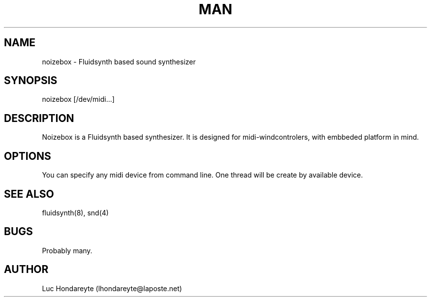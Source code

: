 .\" Manpage for Noizebox.
.\" Contact lhondareyte@laposte.net to correct errors or typos.
.TH MAN 8 "1 March 2016" "1.0" "noizebox man page"
.SH NAME
noizebox \- Fluidsynth based sound synthesizer
.SH SYNOPSIS
noizebox [/dev/midi...]
.SH DESCRIPTION
Noizebox is a Fluidsynth based synthesizer. It is designed for midi-windcontrolers, with embbeded platform in mind.
.SH OPTIONS
You can specify any midi device from command line. One thread will be create by available device.
.SH SEE ALSO
fluidsynth(8), snd(4)
.SH BUGS
Probably many.
.SH AUTHOR
Luc Hondareyte (lhondareyte@laposte.net)
